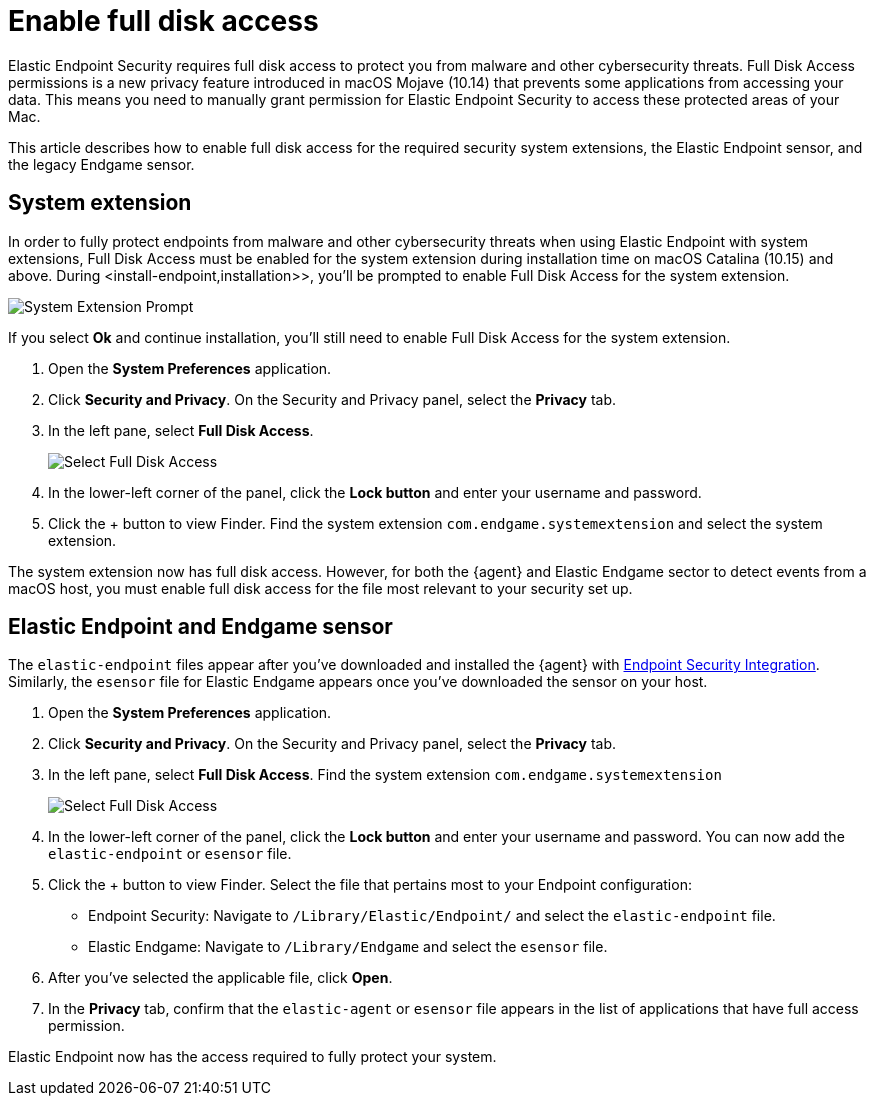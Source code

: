 [[sensor-full-disk-access]]
= Enable full disk access

Elastic Endpoint Security requires full disk access to protect you from malware and other cybersecurity threats. Full Disk Access permissions is a new privacy feature introduced in macOS Mojave (10.14) that prevents some applications from accessing your data. This means you need to manually grant permission for Elastic Endpoint Security to access these protected areas of your Mac.

This article describes how to enable full disk access for the required security system extensions, the Elastic Endpoint sensor, and the legacy Endgame sensor.

[discrete]
[[system-extension]]
== System extension
In order to fully protect endpoints from malware and other cybersecurity threats when using Elastic Endpoint with system extensions, Full Disk Access must be enabled for the system extension during installation time on macOS Catalina (10.15) and above. During <install-endpoint,installation>>, you'll be prompted to enable Full Disk Access for the system extension. 

--
image::images/system-extension-prompt.png[System Extension Prompt]
--

If you select **Ok** and continue installation, you'll still need to enable Full Disk Access for the system extension.

1. Open the **System Preferences** application.
+
2. Click **Security and Privacy**. On the Security and Privacy panel, select the **Privacy** tab. 
+
3. In the left pane, select **Full Disk Access**.
+
--
image::images/select-fda.png[Select Full Disk Access]
--
+
4. In the lower-left corner of the panel, click the **Lock button** and enter your username and password. 
+
5. Click the + button to view Finder. Find the system extension `com.endgame.systemextension` and select the system extension.

The system extension now has full disk access. However, for both the {agent} and Elastic Endgame sector to detect events from a macOS host, you must enable full disk access for the file most relevant to your security set up.

[discrete]
[[endpoint-endgame-sensor]]
== Elastic Endpoint and Endgame sensor

The `elastic-endpoint` files appear after you've downloaded and installed the {agent} with <<install-endpoint,Endpoint Security Integration>>. Similarly, the `esensor` file for Elastic Endgame appears once you've downloaded the sensor on your host. 


1. Open the **System Preferences** application.
+
2. Click **Security and Privacy**. On the Security and Privacy panel, select the **Privacy** tab.
+
3. In the left pane, select **Full Disk Access**. Find the system extension `com.endgame.systemextension` 
+
--
image::images/select-fda.png[Select Full Disk Access]
--
+
4. In the lower-left corner of the panel, click the **Lock button** and enter your username and password. You can now add the `elastic-endpoint` or `esensor` file.

5. Click the + button to view Finder. Select the file that pertains most to your Endpoint configuration: 
+
- Endpoint Security: Navigate to `/Library/Elastic/Endpoint/` and select the `elastic-endpoint` file.
+
- Elastic Endgame: Navigate to `/Library/Endgame` and select the `esensor` file.

6. After you've selected the applicable file, click **Open**. 

7. In the **Privacy** tab, confirm that the `elastic-agent` or `esensor` file appears in the list of applications that have full access permission.


Elastic Endpoint now has the access required to fully protect your system.

